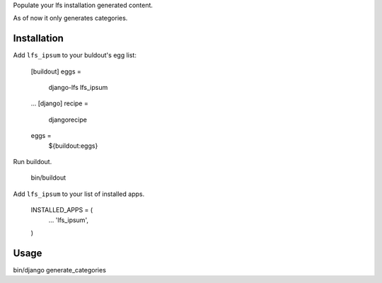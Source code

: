 Populate your lfs installation generated content.

As of now it only generates categories. 

Installation
------------

Add ``lfs_ipsum`` to your buldout's egg list:

    [buildout]
    eggs =
        django-lfs
        lfs_ipsum
    ...
    [django]
    recipe =
        djangorecipe

    eggs =
        ${buildout:eggs}

Run buildout.

    bin/buildout

Add ``lfs_ipsum`` to your list of installed apps.

    INSTALLED_APPS = (
        ...
        'lfs_ipsum',
    )


Usage
-----

bin/django generate_categories